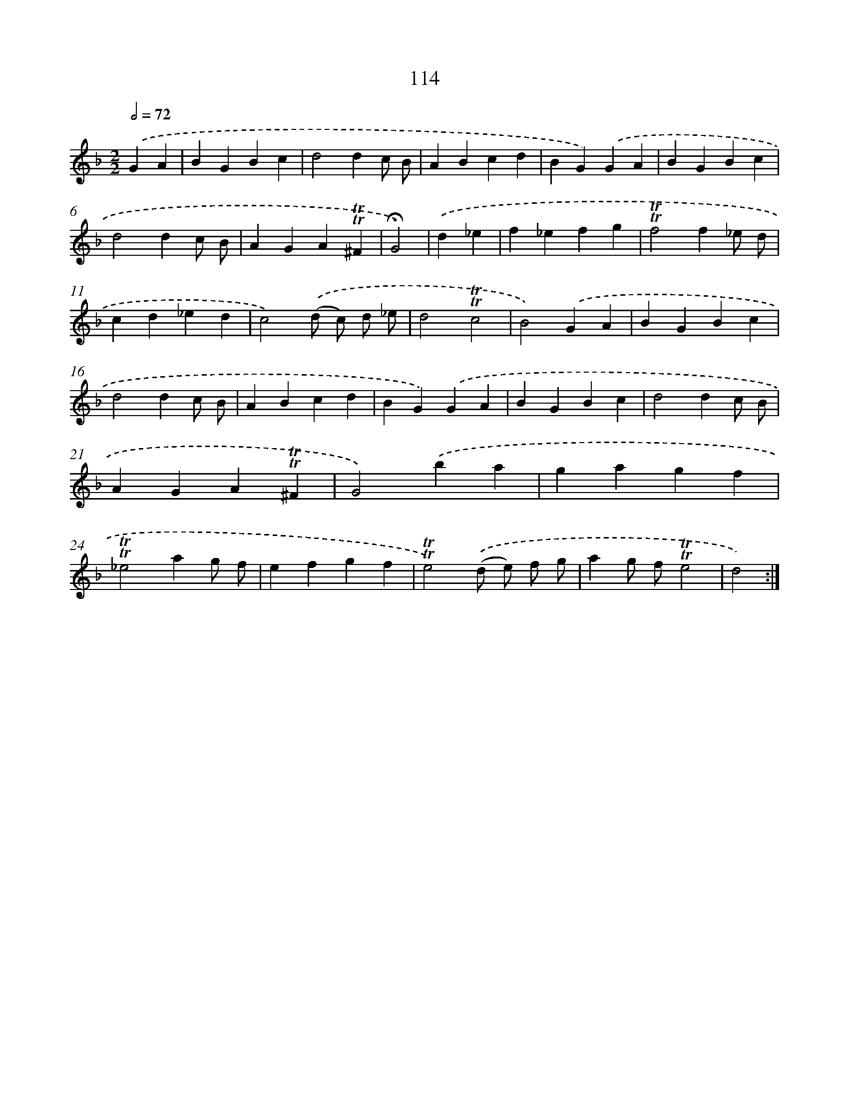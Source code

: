 X: 15633
T: 114
%%abc-version 2.0
%%abcx-abcm2ps-target-version 5.9.1 (29 Sep 2008)
%%abc-creator hum2abc beta
%%abcx-conversion-date 2018/11/01 14:37:55
%%humdrum-veritas 811130311
%%humdrum-veritas-data 2950103868
%%continueall 1
%%barnumbers 0
L: 1/4
M: 2/2
Q: 1/2=72
K: F clef=treble
.('GA [I:setbarnb 1]|
BGBc |
d2dc/ B/ |
ABcd |
BG).('GA |
BGBc |
d2dc/ B/ |
AGA!trill!!trill!^F |
!fermata!G2) |
.('d_e [I:setbarnb 9]|
f_efg |
!trill!!trill!f2f_e/ d/ |
cd_ed |
c2).('(d/ c/) d/ _e/ |
d2!trill!!trill!c2 |
B2).('GA |
BGBc |
d2dc/ B/ |
ABcd |
BG).('GA |
BGBc |
d2dc/ B/ |
AGA!trill!!trill!^F |
G2).('ba |
gagf |
!trill!!trill!_e2ag/ f/ |
efgf |
!trill!!trill!e2).('(d/ e/) f/ g/ |
ag/ f/!trill!!trill!e2 |
d2) :|]
